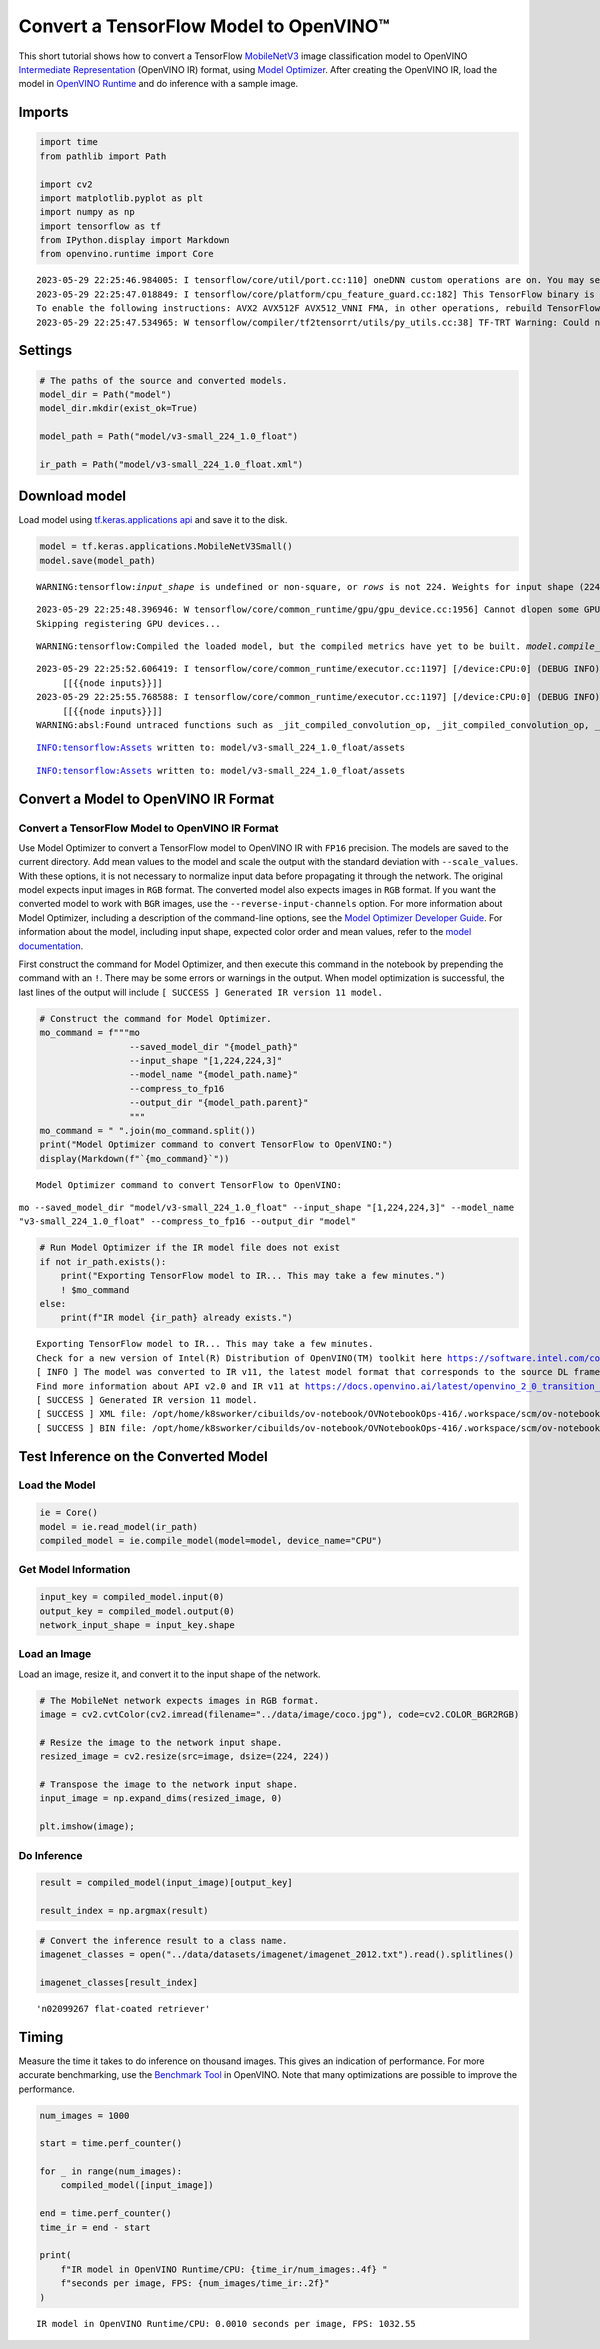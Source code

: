 Convert a TensorFlow Model to OpenVINO™
=======================================

This short tutorial shows how to convert a TensorFlow
`MobileNetV3 <https://docs.openvino.ai/latest/omz_models_model_mobilenet_v3_small_1_0_224_tf.html>`__
image classification model to OpenVINO `Intermediate
Representation <https://docs.openvino.ai/latest/openvino_docs_MO_DG_IR_and_opsets.html>`__
(OpenVINO IR) format, using `Model
Optimizer <https://docs.openvino.ai/latest/openvino_docs_MO_DG_Deep_Learning_Model_Optimizer_DevGuide.html>`__.
After creating the OpenVINO IR, load the model in `OpenVINO
Runtime <https://docs.openvino.ai/latest/openvino_docs_IE_DG_Deep_Learning_Inference_Engine_DevGuide.html>`__
and do inference with a sample image.

Imports
-------

.. code:: ipython3

    import time
    from pathlib import Path
    
    import cv2
    import matplotlib.pyplot as plt
    import numpy as np
    import tensorflow as tf
    from IPython.display import Markdown
    from openvino.runtime import Core


.. parsed-literal::

    2023-05-29 22:25:46.984005: I tensorflow/core/util/port.cc:110] oneDNN custom operations are on. You may see slightly different numerical results due to floating-point round-off errors from different computation orders. To turn them off, set the environment variable `TF_ENABLE_ONEDNN_OPTS=0`.
    2023-05-29 22:25:47.018849: I tensorflow/core/platform/cpu_feature_guard.cc:182] This TensorFlow binary is optimized to use available CPU instructions in performance-critical operations.
    To enable the following instructions: AVX2 AVX512F AVX512_VNNI FMA, in other operations, rebuild TensorFlow with the appropriate compiler flags.
    2023-05-29 22:25:47.534965: W tensorflow/compiler/tf2tensorrt/utils/py_utils.cc:38] TF-TRT Warning: Could not find TensorRT


Settings
--------

.. code:: ipython3

    # The paths of the source and converted models.
    model_dir = Path("model")
    model_dir.mkdir(exist_ok=True)
    
    model_path = Path("model/v3-small_224_1.0_float")
    
    ir_path = Path("model/v3-small_224_1.0_float.xml")

Download model
--------------

Load model using `tf.keras.applications
api <https://www.tensorflow.org/api_docs/python/tf/keras/applications/MobileNetV3Small>`__
and save it to the disk.

.. code:: ipython3

    model = tf.keras.applications.MobileNetV3Small()
    model.save(model_path)


.. parsed-literal::

    WARNING:tensorflow:`input_shape` is undefined or non-square, or `rows` is not 224. Weights for input shape (224, 224) will be loaded as the default.


.. parsed-literal::

    2023-05-29 22:25:48.396946: W tensorflow/core/common_runtime/gpu/gpu_device.cc:1956] Cannot dlopen some GPU libraries. Please make sure the missing libraries mentioned above are installed properly if you would like to use GPU. Follow the guide at https://www.tensorflow.org/install/gpu for how to download and setup the required libraries for your platform.
    Skipping registering GPU devices...


.. parsed-literal::

    WARNING:tensorflow:Compiled the loaded model, but the compiled metrics have yet to be built. `model.compile_metrics` will be empty until you train or evaluate the model.


.. parsed-literal::

    2023-05-29 22:25:52.606419: I tensorflow/core/common_runtime/executor.cc:1197] [/device:CPU:0] (DEBUG INFO) Executor start aborting (this does not indicate an error and you can ignore this message): INVALID_ARGUMENT: You must feed a value for placeholder tensor 'inputs' with dtype float and shape [?,1,1,1024]
    	 [[{{node inputs}}]]
    2023-05-29 22:25:55.768588: I tensorflow/core/common_runtime/executor.cc:1197] [/device:CPU:0] (DEBUG INFO) Executor start aborting (this does not indicate an error and you can ignore this message): INVALID_ARGUMENT: You must feed a value for placeholder tensor 'inputs' with dtype float and shape [?,1,1,1024]
    	 [[{{node inputs}}]]
    WARNING:absl:Found untraced functions such as _jit_compiled_convolution_op, _jit_compiled_convolution_op, _jit_compiled_convolution_op, _jit_compiled_convolution_op, _jit_compiled_convolution_op while saving (showing 5 of 54). These functions will not be directly callable after loading.


.. parsed-literal::

    INFO:tensorflow:Assets written to: model/v3-small_224_1.0_float/assets


.. parsed-literal::

    INFO:tensorflow:Assets written to: model/v3-small_224_1.0_float/assets


Convert a Model to OpenVINO IR Format
-------------------------------------

Convert a TensorFlow Model to OpenVINO IR Format
~~~~~~~~~~~~~~~~~~~~~~~~~~~~~~~~~~~~~~~~~~~~~~~~

Use Model Optimizer to convert a TensorFlow model to OpenVINO IR with
``FP16`` precision. The models are saved to the current directory. Add
mean values to the model and scale the output with the standard
deviation with ``--scale_values``. With these options, it is not
necessary to normalize input data before propagating it through the
network. The original model expects input images in ``RGB`` format. The
converted model also expects images in ``RGB`` format. If you want the
converted model to work with ``BGR`` images, use the
``--reverse-input-channels`` option. For more information about Model
Optimizer, including a description of the command-line options, see the
`Model Optimizer Developer
Guide <https://docs.openvino.ai/latest/openvino_docs_MO_DG_Deep_Learning_Model_Optimizer_DevGuide.html>`__.
For information about the model, including input shape, expected color
order and mean values, refer to the `model
documentation <https://docs.openvino.ai/latest/omz_models_model_mobilenet_v3_small_1_0_224_tf.html>`__.

First construct the command for Model Optimizer, and then execute this
command in the notebook by prepending the command with an ``!``. There
may be some errors or warnings in the output. When model optimization is
successful, the last lines of the output will include
``[ SUCCESS ] Generated IR version 11 model.``

.. code:: ipython3

    # Construct the command for Model Optimizer.
    mo_command = f"""mo
                     --saved_model_dir "{model_path}"
                     --input_shape "[1,224,224,3]"
                     --model_name "{model_path.name}"
                     --compress_to_fp16
                     --output_dir "{model_path.parent}"
                     """
    mo_command = " ".join(mo_command.split())
    print("Model Optimizer command to convert TensorFlow to OpenVINO:")
    display(Markdown(f"`{mo_command}`"))


.. parsed-literal::

    Model Optimizer command to convert TensorFlow to OpenVINO:



``mo --saved_model_dir "model/v3-small_224_1.0_float" --input_shape "[1,224,224,3]" --model_name "v3-small_224_1.0_float" --compress_to_fp16 --output_dir "model"``


.. code:: ipython3

    # Run Model Optimizer if the IR model file does not exist
    if not ir_path.exists():
        print("Exporting TensorFlow model to IR... This may take a few minutes.")
        ! $mo_command
    else:
        print(f"IR model {ir_path} already exists.")


.. parsed-literal::

    Exporting TensorFlow model to IR... This may take a few minutes.
    Check for a new version of Intel(R) Distribution of OpenVINO(TM) toolkit here https://software.intel.com/content/www/us/en/develop/tools/openvino-toolkit/download.html?cid=other&source=prod&campid=ww_2023_bu_IOTG_OpenVINO-2022-3&content=upg_all&medium=organic or on https://github.com/openvinotoolkit/openvino
    [ INFO ] The model was converted to IR v11, the latest model format that corresponds to the source DL framework input/output format. While IR v11 is backwards compatible with OpenVINO Inference Engine API v1.0, please use API v2.0 (as of 2022.1) to take advantage of the latest improvements in IR v11.
    Find more information about API v2.0 and IR v11 at https://docs.openvino.ai/latest/openvino_2_0_transition_guide.html
    [ SUCCESS ] Generated IR version 11 model.
    [ SUCCESS ] XML file: /opt/home/k8sworker/cibuilds/ov-notebook/OVNotebookOps-416/.workspace/scm/ov-notebook/notebooks/101-tensorflow-to-openvino/model/v3-small_224_1.0_float.xml
    [ SUCCESS ] BIN file: /opt/home/k8sworker/cibuilds/ov-notebook/OVNotebookOps-416/.workspace/scm/ov-notebook/notebooks/101-tensorflow-to-openvino/model/v3-small_224_1.0_float.bin


Test Inference on the Converted Model
-------------------------------------

Load the Model
~~~~~~~~~~~~~~

.. code:: ipython3

    ie = Core()
    model = ie.read_model(ir_path)
    compiled_model = ie.compile_model(model=model, device_name="CPU")

Get Model Information
~~~~~~~~~~~~~~~~~~~~~

.. code:: ipython3

    input_key = compiled_model.input(0)
    output_key = compiled_model.output(0)
    network_input_shape = input_key.shape 

Load an Image
~~~~~~~~~~~~~

Load an image, resize it, and convert it to the input shape of the
network.

.. code:: ipython3

    # The MobileNet network expects images in RGB format.
    image = cv2.cvtColor(cv2.imread(filename="../data/image/coco.jpg"), code=cv2.COLOR_BGR2RGB)
    
    # Resize the image to the network input shape.
    resized_image = cv2.resize(src=image, dsize=(224, 224))
    
    # Transpose the image to the network input shape.
    input_image = np.expand_dims(resized_image, 0)
    
    plt.imshow(image);



.. image:: 101-tensorflow-to-openvino-with-output_files/101-tensorflow-to-openvino-with-output_16_0.png


Do Inference
~~~~~~~~~~~~

.. code:: ipython3

    result = compiled_model(input_image)[output_key]
    
    result_index = np.argmax(result)

.. code:: ipython3

    # Convert the inference result to a class name.
    imagenet_classes = open("../data/datasets/imagenet/imagenet_2012.txt").read().splitlines()
    
    imagenet_classes[result_index]




.. parsed-literal::

    'n02099267 flat-coated retriever'



Timing
------

Measure the time it takes to do inference on thousand images. This gives
an indication of performance. For more accurate benchmarking, use the
`Benchmark
Tool <https://docs.openvino.ai/latest/openvino_inference_engine_tools_benchmark_tool_README.html>`__
in OpenVINO. Note that many optimizations are possible to improve the
performance.

.. code:: ipython3

    num_images = 1000
    
    start = time.perf_counter()
    
    for _ in range(num_images):
        compiled_model([input_image])
    
    end = time.perf_counter()
    time_ir = end - start
    
    print(
        f"IR model in OpenVINO Runtime/CPU: {time_ir/num_images:.4f} "
        f"seconds per image, FPS: {num_images/time_ir:.2f}"
    )


.. parsed-literal::

    IR model in OpenVINO Runtime/CPU: 0.0010 seconds per image, FPS: 1032.55

